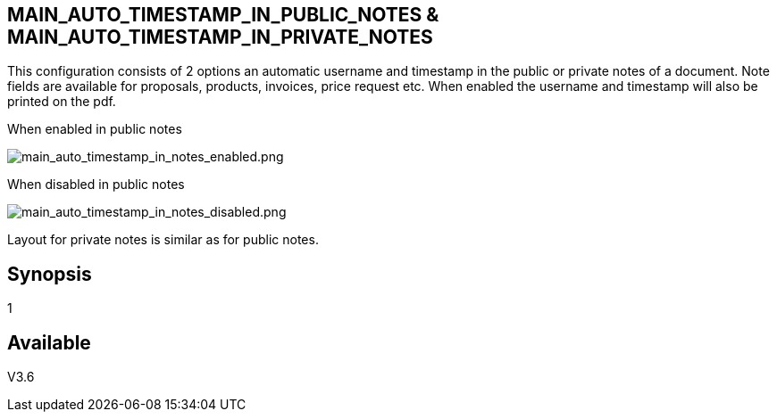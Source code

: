 == MAIN_AUTO_TIMESTAMP_IN_PUBLIC_NOTES & MAIN_AUTO_TIMESTAMP_IN_PRIVATE_NOTES

This configuration consists of 2 options an automatic username and timestamp in the public or private notes of a document.
Note fields are available for proposals, products, invoices, price request etc. When enabled the username and timestamp will also be printed on the pdf. 

When enabled in public notes

image::/files/configuration/main_auto_timestam_in_notes/main_auto_timestamp_in_notes_enabled.png[main_auto_timestamp_in_notes_enabled.png]

When disabled in public notes

image::/files/configuration/main_auto_timestam_in_notes/main_auto_timestamp_in_notes_disabled.png[main_auto_timestamp_in_notes_disabled.png]

Layout for private notes is similar as for public notes. 


== Synopsis

1

== Available

V3.6




